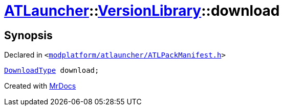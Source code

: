 [#ATLauncher-VersionLibrary-download]
= xref:ATLauncher.adoc[ATLauncher]::xref:ATLauncher/VersionLibrary.adoc[VersionLibrary]::download
:relfileprefix: ../../
:mrdocs:


== Synopsis

Declared in `&lt;https://github.com/PrismLauncher/PrismLauncher/blob/develop/modplatform/atlauncher/ATLPackManifest.h#L86[modplatform&sol;atlauncher&sol;ATLPackManifest&period;h]&gt;`

[source,cpp,subs="verbatim,replacements,macros,-callouts"]
----
xref:ATLauncher/DownloadType.adoc[DownloadType] download;
----



[.small]#Created with https://www.mrdocs.com[MrDocs]#
